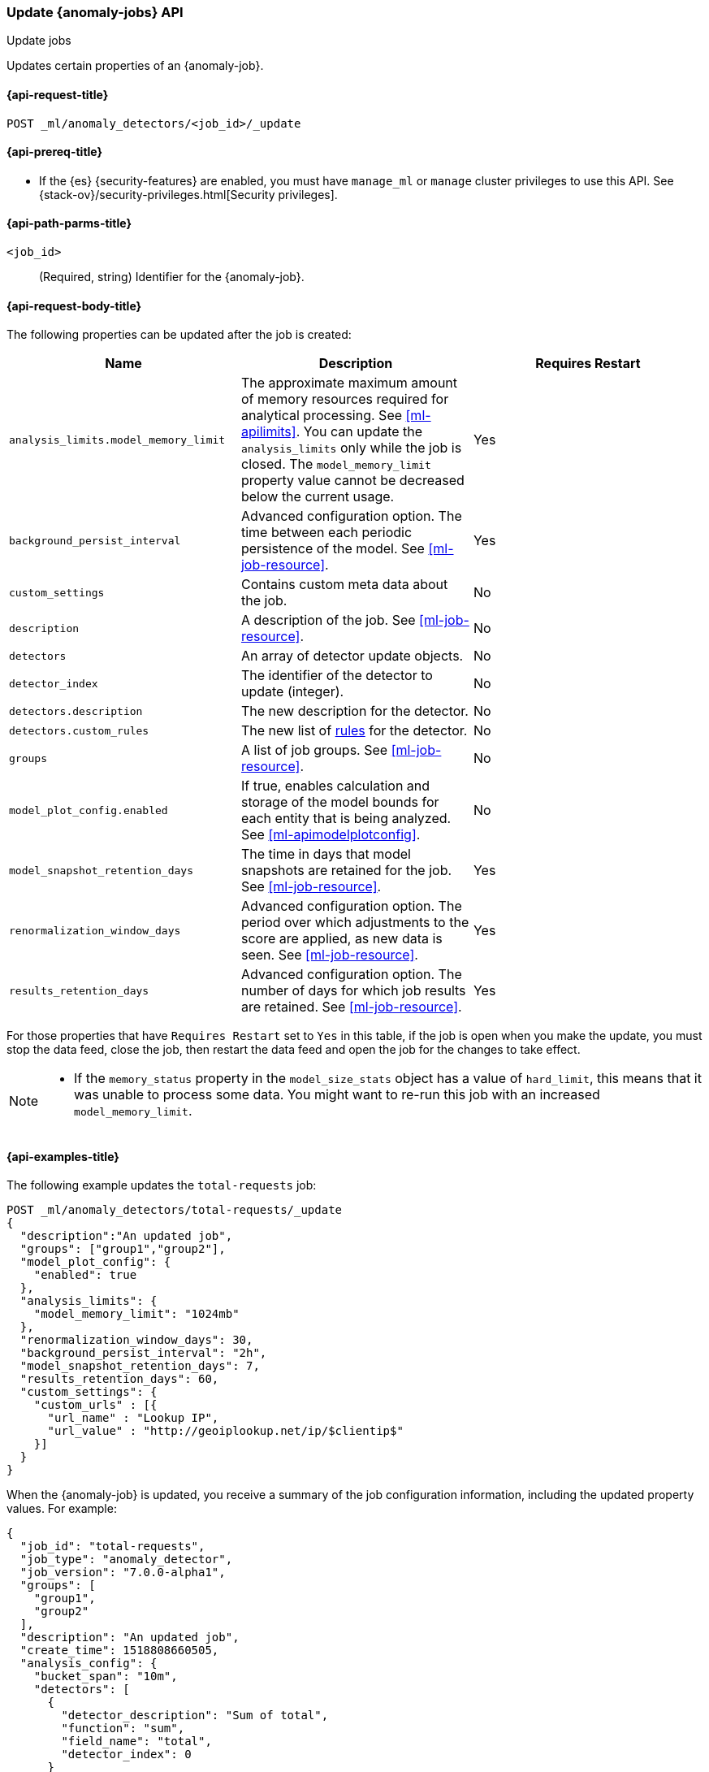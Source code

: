 [role="xpack"]
[testenv="platinum"]
[[ml-update-job]]
=== Update {anomaly-jobs} API
++++
<titleabbrev>Update jobs</titleabbrev>
++++

Updates certain properties of an {anomaly-job}.

[[ml-update-job-request]]
==== {api-request-title}

`POST _ml/anomaly_detectors/<job_id>/_update`

[[ml-update-job-prereqs]]
==== {api-prereq-title}

* If the {es} {security-features} are enabled, you must have `manage_ml` or
`manage` cluster privileges to use this API. See
{stack-ov}/security-privileges.html[Security privileges].


[[ml-update-job-path-parms]]
==== {api-path-parms-title}

`<job_id>`::
  (Required, string) Identifier for the {anomaly-job}.

[[ml-update-job-request-body]]
==== {api-request-body-title}

The following properties can be updated after the job is created:

[cols="<,<,<",options="header",]
|=======================================================================
|Name |Description |Requires Restart

|`analysis_limits.model_memory_limit` |The approximate maximum amount of
memory resources required for analytical processing. See <<ml-apilimits>>. You 
can update the `analysis_limits` only while the job is closed. The 
`model_memory_limit` property value cannot be decreased below the current usage. 
| Yes  

|`background_persist_interval` |Advanced configuration option. The time between
each periodic persistence of the model. See <<ml-job-resource>>. | Yes

|`custom_settings` |Contains custom meta data about the job. | No

|`description` |A description of the job. See <<ml-job-resource>>. | No

|`detectors` |An array of detector update objects. | No

|`detector_index` |The identifier of the detector to update (integer).| No

|`detectors.description` |The new description for the detector.| No

|`detectors.custom_rules` |The new list of <<ml-detector-custom-rule, rules>> 
for the detector. | No

|`groups` |A list of job groups. See <<ml-job-resource>>. | No

|`model_plot_config.enabled` |If true, enables calculation and storage of the
model bounds for each entity that is being analyzed.
See <<ml-apimodelplotconfig>>. | No

|`model_snapshot_retention_days` |The time in days that model snapshots are
retained for the job. See <<ml-job-resource>>. | Yes

|`renormalization_window_days` |Advanced configuration option. The period over
which adjustments to the score are applied, as new data is seen.
See <<ml-job-resource>>. | Yes

|`results_retention_days` |Advanced configuration option. The number of days
for which job results are retained. See <<ml-job-resource>>. | Yes

|=======================================================================

For those properties that have `Requires Restart` set to `Yes` in this table,
if the job is open when you make the update, you must stop the data feed, close
the job, then restart the data feed and open the job for the changes to take
effect.

[NOTE]
--
* If the `memory_status` property in the `model_size_stats` object has a value
of `hard_limit`, this means that it was unable to process some data. You might
want to re-run this job with an increased `model_memory_limit`.
--


[[ml-update-job-example]]
==== {api-examples-title}

The following example updates the `total-requests` job:

[source,console]
--------------------------------------------------
POST _ml/anomaly_detectors/total-requests/_update
{
  "description":"An updated job",
  "groups": ["group1","group2"],
  "model_plot_config": {
    "enabled": true
  },
  "analysis_limits": {
    "model_memory_limit": "1024mb"
  },
  "renormalization_window_days": 30,
  "background_persist_interval": "2h",
  "model_snapshot_retention_days": 7,
  "results_retention_days": 60,
  "custom_settings": {
    "custom_urls" : [{
      "url_name" : "Lookup IP",
      "url_value" : "http://geoiplookup.net/ip/$clientip$"
    }]
  }
}
--------------------------------------------------
// TEST[skip:setup:server_metrics_job]

When the {anomaly-job} is updated, you receive a summary of the job
configuration information, including the updated property values. For example:

[source,console-result]
----
{
  "job_id": "total-requests",
  "job_type": "anomaly_detector",
  "job_version": "7.0.0-alpha1",
  "groups": [
    "group1",
    "group2"
  ],
  "description": "An updated job",
  "create_time": 1518808660505,
  "analysis_config": {
    "bucket_span": "10m",
    "detectors": [
      {
        "detector_description": "Sum of total",
        "function": "sum",
        "field_name": "total",
        "detector_index": 0
      }
    ],
    "influencers": []
  },
  "analysis_limits": {
    "model_memory_limit": "1024mb",
    "categorization_examples_limit": 4
  },
  "data_description": {
    "time_field": "timestamp",
    "time_format": "epoch_ms"
  },
  "model_plot_config": {
    "enabled": true
  },
  "renormalization_window_days": 30,
  "background_persist_interval": "2h",
  "model_snapshot_retention_days": 7,
  "results_retention_days": 60,
  "custom_settings": {
    "custom_urls": [
      {
        "url_name": "Lookup IP",
        "url_value": "http://geoiplookup.net/ip/$clientip$"
      }
    ]
  },
  "results_index_name": "shared"
}
----
// TESTRESPONSE[s/"job_version": "7.0.0-alpha1"/"job_version": $body.job_version/]
// TESTRESPONSE[s/"create_time": 1518808660505/"create_time": $body.create_time/]
